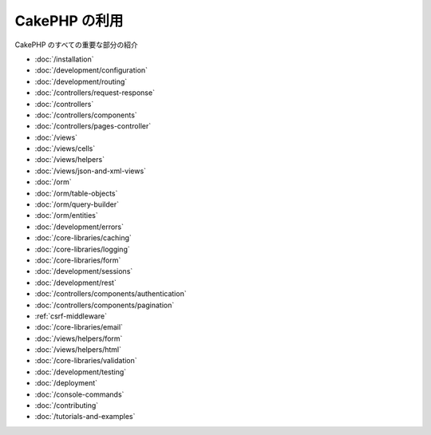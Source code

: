 CakePHP の利用
##############

CakePHP のすべての重要な部分の紹介

* :doc:`/installation`
* :doc:`/development/configuration`
* :doc:`/development/routing`
* :doc:`/controllers/request-response`
* :doc:`/controllers`
* :doc:`/controllers/components`
* :doc:`/controllers/pages-controller`
* :doc:`/views`
* :doc:`/views/cells`
* :doc:`/views/helpers`
* :doc:`/views/json-and-xml-views`
* :doc:`/orm`
* :doc:`/orm/table-objects`
* :doc:`/orm/query-builder`
* :doc:`/orm/entities`
* :doc:`/development/errors`
* :doc:`/core-libraries/caching`
* :doc:`/core-libraries/logging`
* :doc:`/core-libraries/form`
* :doc:`/development/sessions`
* :doc:`/development/rest`
* :doc:`/controllers/components/authentication`
* :doc:`/controllers/components/pagination`
* :ref:`csrf-middleware`
* :doc:`/core-libraries/email`
* :doc:`/views/helpers/form`
* :doc:`/views/helpers/html`
* :doc:`/core-libraries/validation`
* :doc:`/development/testing`
* :doc:`/deployment`
* :doc:`/console-commands`
* :doc:`/contributing`
* :doc:`/tutorials-and-examples`
